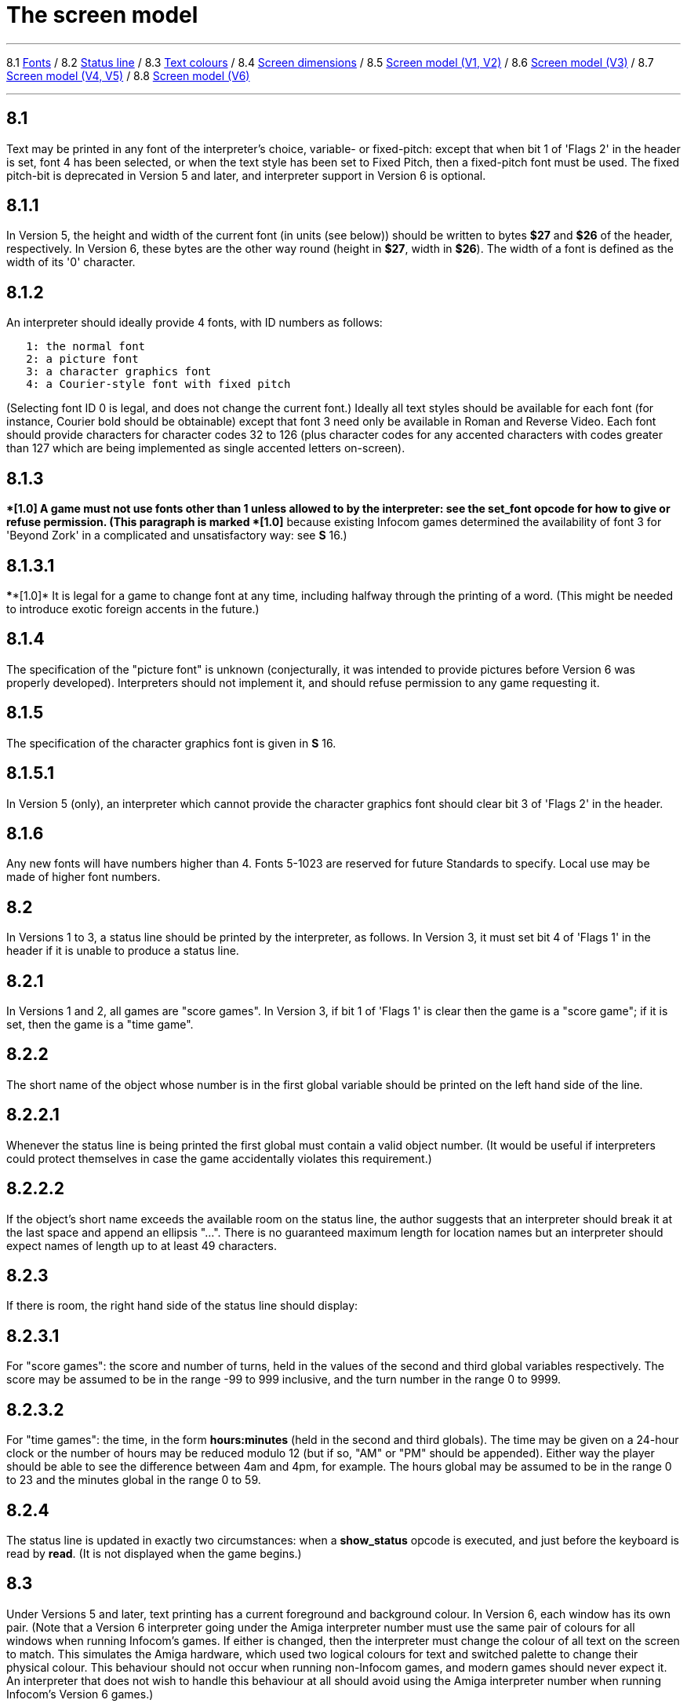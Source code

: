 
= The screen model

'''''

8.1 link:#one[Fonts] / 8.2 link:#two[Status line] / 8.3 link:#three[Text colours] / 8.4 link:#four[Screen dimensions] / 8.5 link:#five[Screen model (V1, V2)] / 8.6 link:#six[Screen model (V3)] / 8.7 link:#seven[Screen model (V4, V5)] / 8.8 link:#eight[Screen model (V6)]

'''''

[[one]]
== 8.1

Text may be printed in any font of the interpreter's choice, variable- or fixed-pitch: except that when bit 1 of 'Flags 2' in the header is set, font 4 has been selected, or when the text style has been set to Fixed Pitch, then a fixed-pitch font must be used. The fixed pitch-bit is deprecated in Version 5 and later, and interpreter support in Version 6 is optional.

[[section]]
== 8.1.1

In Version 5, the height and width of the current font (in units (see below)) should be written to bytes *$27* and *$26* of the header, respectively. In Version 6, these bytes are the other way round (height in *$27*, width in *$26*). The width of a font is defined as the width of its '0' character.

[[section-1]]
== 8.1.2

An interpreter should ideally provide 4 fonts, with ID numbers as follows:

....
   1: the normal font
   2: a picture font
   3: a character graphics font
   4: a Courier-style font with fixed pitch
....

(Selecting font ID 0 is legal, and does not change the current font.) Ideally all text styles should be available for each font (for instance, Courier bold should be obtainable) except that font 3 need only be available in Roman and Reverse Video. Each font should provide characters for character codes 32 to 126 (plus character codes for any accented characters with codes greater than 127 which are being implemented as single accented letters on-screen).

[[section-2]]
== 8.1.3

****[1.0]* A game must not use fonts other than 1 unless allowed to by the interpreter: see the *set_font* opcode for how to give or refuse permission. (This paragraph is marked ****[1.0]* because existing Infocom games determined the availability of font 3 for 'Beyond Zork' in a complicated and unsatisfactory way: see *S* 16.)

[[section-3]]
== 8.1.3.1

****[1.0]* It is legal for a game to change font at any time, including halfway through the printing of a word. (This might be needed to introduce exotic foreign accents in the future.)

[[section-4]]
== 8.1.4

The specification of the "picture font" is unknown (conjecturally, it was intended to provide pictures before Version 6 was properly developed). Interpreters should not implement it, and should refuse permission to any game requesting it.

[[section-5]]
== 8.1.5

The specification of the character graphics font is given in *S* 16.

[[section-6]]
== 8.1.5.1

In Version 5 (only), an interpreter which cannot provide the character graphics font should clear bit 3 of 'Flags 2' in the header.

[[section-7]]
== 8.1.6

Any new fonts will have numbers higher than 4. Fonts 5-1023 are reserved for future Standards to specify. Local use may be made of higher font numbers.

[[two]]
== 8.2

In Versions 1 to 3, a status line should be printed by the interpreter, as follows. In Version 3, it must set bit 4 of 'Flags 1' in the header if it is unable to produce a status line.

[[section-8]]
== 8.2.1

In Versions 1 and 2, all games are "score games". In Version 3, if bit 1 of 'Flags 1' is clear then the game is a "score game"; if it is set, then the game is a "time game".

[[section-9]]
== 8.2.2

The short name of the object whose number is in the first global variable should be printed on the left hand side of the line.

[[section-10]]
== 8.2.2.1

Whenever the status line is being printed the first global must contain a valid object number. (It would be useful if interpreters could protect themselves in case the game accidentally violates this requirement.)

[[section-11]]
== 8.2.2.2

If the object's short name exceeds the available room on the status line, the author suggests that an interpreter should break it at the last space and append an ellipsis "...". There is no guaranteed maximum length for location names but an interpreter should expect names of length up to at least 49 characters.

[[section-12]]
== 8.2.3

If there is room, the right hand side of the status line should display:

[[section-13]]
== 8.2.3.1

For "score games": the score and number of turns, held in the values of the second and third global variables respectively. The score may be assumed to be in the range -99 to 999 inclusive, and the turn number in the range 0 to 9999.

[[section-14]]
== 8.2.3.2

For "time games": the time, in the form *hours:minutes* (held in the second and third globals). The time may be given on a 24-hour clock or the number of hours may be reduced modulo 12 (but if so, "AM" or "PM" should be appended). Either way the player should be able to see the difference between 4am and 4pm, for example. The hours global may be assumed to be in the range 0 to 23 and the minutes global in the range 0 to 59.

[[section-15]]
== 8.2.4

The status line is updated in exactly two circumstances: when a *show_status* opcode is executed, and just before the keyboard is read by *read*. (It is not displayed when the game begins.)

[[three]]
== 8.3

Under Versions 5 and later, text printing has a current foreground and background colour. In Version 6, each window has its own pair. (Note that a Version 6 interpreter going under the Amiga interpreter number must use the same pair of colours for all windows when running Infocom's games. If either is changed, then the interpreter must change the colour of all text on the screen to match. This simulates the Amiga hardware, which used two logical colours for text and switched palette to change their physical colour. This behaviour should not occur when running non-Infocom games, and modern games should never expect it. An interpreter that does not wish to handle this behaviour at all should avoid using the Amiga interpreter number when running Infocom's Version 6 games.)

[[section-16]]
== 8.3.1

The following codes are used to refer to colours:

....
 -1 = the colour of the pixel under the cursor (if any) (true -3) [V6 only]
  0 = current     (true -2)
  1 = default     (true -1)
  2 = black       (true $0000, $$0000000000000000)
  3 = red         (true $001D, $$0000000000011101)
  4 = green       (true $0340, $$0000001101000000)
  5 = yellow      (true $03BD, $$0000001110111101)
  6 = blue        (true $59A0, $$0101100110100000)
  7 = magenta     (true $7C1F, $$0111110000011111)
  8 = cyan        (true $77A0, $$0111011110100000)
  9 = white       (true $7FFF, $$0111111111111111)
 10 = light grey  (true $5AD6, $$0101101011010110)
 11 = medium grey (true $4631, $$0100011000110001)
 12 = dark grey   (true $2D6B, $$0010110101101011)
 13  reserved
 14  reserved
 15 = transparent (true -4) [V6 only]

....

Colours 10, 11, 12, 15 and -1 are available only in Version 6.

[[section-17]]
== 8.3.1.1

****[1.1]* The equivalences between the colour numbers and true colours are recommended. The interpreter may allow the user to change the mapping, but the given values should be the default. If necessary, the game can check what true colour is being used for a given colour number using window properties 17 and 18.

Interpreters may provide different colours (eg making colour 10 dark grey), but if and only if they can detect they are running an original Infocom story file.

[[section-18]]
== 8.3.2

If the interpreter cannot produce colours, it should clear bit 0 of 'Flags 1' in the header. In Version 6 it should write colours 2 and 9 (black and white), either way round, into the default background and foreground colours in bytes *$2c* and *$2d* of the header.

[[section-19]]
== 8.3.3

If the interpreter can produce colours, it should set bit 0 of 'Flags 1' in the header, and write its default background and foreground colours into bytes *$2c* and *$2d* of the header.

[[section-20]]
== 8.3.4

If a game wishes to use colours, it should have bit 6 in 'Flags 2' set in its story file. (However, an interpreter should not rule out the use of colours just because this has not been done.)

[[section-21]]
== 8.3.5

If a true colour, or an "under the cursor" colour has been requested by the game, then the foreground or background colour shown in window property 11 is implementation defined, with two exceptions:

[[section-22]]
== 8.3.5.1

If the colour selected was one of the standard set (2-15), then that colour is indicated in property 11.

[[section-23]]
== 8.3.5.2

If the colour selected was not one of the standard set (this can happen when using graphics, which may use many more colours), the colour shown in property 11 will be >= 16.

[[section-24]]
== 8.3.6

****[1.1]* In Version 6 only, colour 15 is defined as transparent. This is only valid as a background colour; an attempt to select it for the foreground should produce a diagnostic. Interpreters not supporting transparency must ignore any attempt to select colour 15.

If the current background colour is transparent, then printed text is superimposed on the current window contents, without filling the background behind the text. *erase_window*, *erase_line* and *erase_picture* become null operations. The intent is to make it possible to superimpose text on non-uniform images. Up until now, only uniform images could be satisfactorily written on by sampling the background colour - that in itself would be problematical if the interpreter used dithering.

Scrolling with the background set to transparent is not permitted, so transparent should only be requested in a non-scrolling window. It is not valid to use Reverse Video style with the background set to transparent. Instructions that prompt for user input, such as *read* and *save*, should beavoided when the background is set to transparent, as it will not generally be possible for text entry to take place satisfactorily in the absence of a defined background colour. Printing text multiple times on top itself with the background set to transparent should be avoided, as the interpreter may use anti-aliasing, resulting in the text getting progressively heavier.

[[section-25]]
== 8.3.7

****[1.1]* Standard 1.1 adds the ability for games to select many more colours with *set_true_colour*, which uses 15-bit RBG colour values, with the following special values:

....
 (-1) = default setting
 (-2) = current setting
 (-3) = colour under cursor (V6 only)
 (-4) = transparent (V6 only)
....

[[section-26]]
== 8.3.7.1

****[1.1]* The interpreter selects the closest approximations available to the requested colours. In V6, the interpreter may store the approximations in window properties 16 and 17, so the program can tell how close it got (although it is acceptable for the interpreter to just store the requested value).

In the minimal implementation, interpreters just need to match to the closest of the standard colours and internally call *set_colour* (although that would have to ensure window properties 16 and 17 were updated). In a full implementation this would be turned around and *set_colour* would internally call *set_true_colour*.

True colour specifications are in the sRGB colour space, *$0000* being black and *$7FFF* being white. Colours should be gamma adjusted if necessary. See the *PNG* specification for a good introduction to colour spaces and gamma correction.

[[four]]
== 8.4

The screen should ideally be at least 60 characters wide by 14 lines deep. (Old Apple II interpreters had a 40 character width and some modern laptop ones have a 9 line height, but implementors should seek to avoid these extremes if possible.) The interpreter may change the exact dimensions whenever it likes but must write the current height (in lines) and width (in characters) into bytes *$20* and *$21* in the header.

[[section-27]]
== 8.4.1

The interpreter should use the screen height for calculating when to pause and print "[MORE]". A screen height of 255 lines means "infinite height", in which case the interpreter should never stop printing for a "[MORE]" prompt. (In case, say, the screen is actually a teletype printer, or has very good "scrollback".)

[[section-28]]
== 8.4.2

Screen dimensions are measured in notional "units". In Versions 1 to 4, one unit is simply the height or width of one character. In Version 5 and later, the interpreter is free to implement units as anything from character sizes down to individual pixels.

[[section-29]]
== 8.4.3

In Version 5 and later, the screen's width and height in units should be written to the words at *$22* and *$24*.

[[five]]
== 8.5

The screen model for Versions 1 and 2 is as follows:

[[section-30]]
== 8.5.1

The screen can only be printed to (like a teletype) and there is no control of the cursor.

[[section-31]]
== 8.5.2

At the start of a game, the screen should be cleared and the text cursor placed at the bottom left (so that text scrolls upwards as the game gets under way).

[[six]]
== 8.6

The screen model for Version 3 is as follows:

[[section-32]]
== 8.6.1

The screen is divided into a lower and an upper window and at any given time one of these is selected. (Initially it is the lower window.) The game uses the *set_window* opcode to select one of the two. Each window has its own cursor position at which text is printed. Operations in the upper window do not move the cursor of the lower. Whenever the upper window is selected, its cursor position is reset to the top left. Selecting, or re-sizing, the upper window does not change the screen's appearance.

[[section-33]]
== 8.6.1.1

The upper window has variable height (of n lines) and the same width as the screen. This should be displayed on the n lines of the screen below the top one (which continues to hold the status line). Initially the upper window has height 0. When the lower window is selected, the game can split off an upper window of any chosen size by using the *split_window* opcode.

[[section-34]]
== 8.6.1.1.1

Printing onto the upper window overlays whatever text is already there.

[[section-35]]
== 8.6.1.1.2

When a screen split takes place in Version 3, the upper window is cleared.

[[section-36]]
== 8.6.1.2

An interpreter need not provide the upper window at all. If it is going to do so, it should set bit 5 of 'Flags 1' in the header to signal this to the game. It is only legal for a game to use *set_window* or *split_window* if this bit has been set.

[[section-37]]
== 8.6.1.3

Following a "restore" of the game, the interpreter should automatically collapse the upper window to size 0.

[[section-38]]
== 8.6.2

When text reaches the bottom right of the lower window, it should be scrolled upwards. The upper window should never be scrolled: it is legal for a character to be printed on the bottom right position of the upper window (but the position of the cursor after this operation is undefined: the author suggests that it stay put).

[[section-39]]
== 8.6.3

At the start of a game, the screen should be cleared and the text cursor placed at the bottom left (so that text scrolls upwards as the game gets under way).

[[seven]]
== 8.7

The screen model for Versions 4 and later, except Version 6, is as follows:

[[section-40]]
== 8.7.1

Text can be printed in five different styles (modelled on the VT100 design of terminal). These are: Roman (the default), Bold, Italic, Reverse Video (usually printed with foreground and background colours reversed) and Fixed Pitch. The specification does not require the interpreter to be able to display more than one of these at once (e.g. to combine italic and bold), and most interpreters can't. If the interpreter is going to allow certain combinations, then note that changing back to Roman should turn off all the text styles currently active.

[[section-41]]
== 8.7.1.1

An interpreter need not provide Bold or Italic (even for font 1) and is free to interpret them broadly. (For example, rendering bold-face by changing the colour, or rendering italic with underlining.)

[[section-42]]
== 8.7.1.2

It is legal to change text style at any point, including in the middle of a word being printed.

[[section-43]]
== 8.7.1.3

****[1.1]* Although a story file can determine which individual styles are available by inspecting the header, this gives no indication of which styles can be combined. To improve this situation, at least for Version 6, Standard 1.1 requires window property 10 to show the actual style combination currently in use; with this a story file can probe for the availability of particular combinations.

[[section-44]]
== 8.7.2

There are two "windows", called "upper" and "lower": at any given time one of these two is selected. (Initially it is the lower window.) The game uses the *set_window* opcode to select one of the two. Each window has its own cursor position at which text is printed. Operations in the upper window do not move the cursor of the lower. Whenever the upper window is selected, its cursor position is reset to the top left.

[[section-45]]
== 8.7.2.1

The upper window has variable height (of n lines) and the same width as the screen. (It is usual for interpreters to print the upper window on the top n lines of the screen, overlaying any text which is already there, having been printed in the lower window some time ago.) Initially the upper window has height 0. When the lower window is selected, the game can split off an upper window of any chosen size by using the *split_window* opcode.

[[section-46]]
== 8.7.2.1.1

It is unclear exactly what *split_window* should do if the upper window is currently selected. The author suggests that it should work as usual, leaving the cursor where it is if the cursor is still inside the new upper window, and otherwise moving the cursor back to the top left. (This is analogous to the Version 6 practice.)

[[section-47]]
== 8.7.2.2

In Version 4, the lower window's cursor is always on the bottom screen line. In Version 5 it can be at any line which is not underneath the upper window. If a split takes place which would cause the upper window to swallow the lower window's cursor position, the interpreter should move the lower window's cursor down to the line just below the upper window's new size.

[[section-48]]
== 8.7.2.3

When the upper window is selected, its cursor position can be moved with *set_cursor*. This position is given in characters in the form (row, column), with (1,1) at the top left. The opcode has no effect when the lower window is selected. It is illegal to move the cursor outside the current size of the upper window.

[[section-49]]
== 8.7.2.4

An interpreter should use a fixed-pitch font when printing on the upper window.

[[section-50]]
== 8.7.2.5

In Versions 3 to 5, text buffering is never active in the upper window (even if a game begins printing there without having turned it off).

[[section-51]]
== 8.7.3

Clearing regions of the screen:

[[section-52]]
== 8.7.3.1

When text reaches the bottom right of the lower window, it should be scrolled upwards. (When the text style is Reverse Video the new blank line should *not* have reversed colours.) The upper window should never be scrolled: it is legal for a character to be printed on the bottom right position of the upper window (but the position of the cursor after this operation is undefined: the author suggests that it stay put).

[[section-53]]
== 8.7.3.2

Using the opcode *erase_window*, the specified window can be cleared to background colour. (Even if the text style is Reverse Video the new blank space should not have reversed colours.)

[[section-54]]
== 8.7.3.2.1

In Versions 5 and later, the cursor for the window being erased should be moved to the top left. In Version 4, the lower window's cursor moves to its bottom left, while the upper window's cursor moves to top left.

[[section-55]]
== 8.7.3.3

Erasing window -1 clears the whole screen to the background colour of the lower screen, collapses the upper window to height 0, moves the cursor of the lower screen to bottom left (in Version 4) or top left (in Versions 5 and later) and selects the lower screen. The same operation should happen at the start of a game.

[[section-56]]
== 8.7.3.4

Using *erase_line* in the upper window should erase the current line from the cursor position to the right-hand edge, clearing it to background colour. (Even if the text style is Reverse Video the new blank space should not have reversed colours.)

[[eight]]
== 8.8

The screen model for Version 6 is as follows:

[[section-57]]
== 8.8.1

The display is an array of pixels. Coordinates are usually given (in units) in the form (y,x), with (1,1) in the top left.

[[section-58]]
== 8.8.2

If the interpreter thinks the screen should be redrawn (e.g. because a menu window has been clicked over it), it may set bit 2 of 'Flags 2'. The game is expected to notice, take action and clear the bit. (However, a more efficient interpreter would handle redraws itself.)

[[section-59]]
== 8.8.3

There are eight "windows", numbered 0 to 7. The code -3 is used as a window number to mean "the currently selected window". This selection can be changed with the *set_window* opcode. Windows are invisible and usually lie on top of each other. All text and graphics plotting is always clipped to the current window, and anything showing through is plotted onto the screen. Subsequent movements of the window do not move what was printed and there is no sense in which characters or graphics 'belong' to any particular window once printed. Each window has a position (in units), a size (in units), a cursor position within it (in units, relative to its own origin), a number of flags called "attributes" and a number of variables called "properties".

[[section-60]]
== 8.8.3.1

There are four attributes, numbered as follows:

....
    0: wrapping
    1: scrolling
    2: text copied to output stream 2 (the transcript, if selected)
    3: buffered printing
....

Each can be turned on or off, using the *window_style* opcode.

[[section-61]]
== 8.8.3.1.1

"Wrapping" is the continuation of printed text from one line to the next. Text running up to the right margin will continue from the left margin of the following line. If "wrapping" is off then characters will be printed until no more can be fitted in without hitting the right margin, at which point the cursor will move to the right margin and stay there, so that any further text will be ignored.

[[section-62]]
== 8.8.3.1.2

"Buffered printing" means that text to be printed in the window is temporarily stored in a buffer and only flushed onto the screen at intervals convenient for the interpreter.

[[section-63]]
== 8.8.3.1.2.1

"Buffered printing" has two practical effects: firstly it causes a delay before printed text actually appears.

[[section-64]]
== 8.8.3.1.2.2

Secondly it affects the way "wrapping" is done. If "buffered printing" is on, then text is wrapped after the last word which could fit on a line. If not, then text is wrapped after the last character that could fit.

Example: suppose the text "Here is an abacus" is printed in a narrow window. The appearance (after the buffer has been flushed, if there is buffered printing) might be:

....
                                     |...margins....|
    wrapping on    buffering on       Here is an
                                      abacus^
             off   buffering on       Here is an aba^

    wrapping on    buffering off      Here is an aba
                                      cus^
             off   buffering off      Here is an aba^
....

where the caret denotes the final position of the cursor. (Games often alter "wrapping": it would normally be on for a window holding running text but off for a status-line window, which is why window 0 has "wrapping" on by default but all other windows have "wrapping" off by default. On the other hand all windows have "buffered printing" on by default and games only alter this in rare circumstances to avoid delays in the appearance of individual printed characters.)

[[section-65]]
== 8.8.3.2

There are 16 properties, numbered as follows:

....
    0  y coordinate    6   left margin size            12  font number
    1  x coordinate    7   right margin size           13  font size
    2  y size          8   newline interrupt routine   14  attributes
    3  x size          9   interrupt countdown         15  line count
    4  y cursor        10  text style                  16 true foreground colour
    5  x cursor        11  colour data                 17 true background colour
....

Each property is a standard Z-machine number and is readable with *get_wind_prop*. Properties 0 through 15 are writeable with *put_wind_prop*. However, a game should only use *put_wind_prop* to set the newline interrupt routine, the interrupt countdown and the line count: everything else is either set by the interpreter or by specialised opcodes (such as *set_font*). The true foreground and true background properties must not be written by put_wind_prop.

[[section-66]]
== 8.8.3.2.1

If a window has character wrapping, then text is clipped to stay inside the left and right margins. After a new-line, the cursor moves to the left margin on the next line. Margins can be set with *set_margins* but this should only be done just after a newline or just after the window has been selected. (These values are margin sizes in pixels, and are by default 0.)

[[section-67]]
== 8.8.3.2.2

If the interrupt countdown is set to a non-zero value (which by default it is not), then the line count is decremented on each new-line, and when it hits zero the routine whose packed address is stored in the "newline interrupt routine" property is called before text printing resumes. (This routine may, for example, meddle with margins to roll text around a crinkly-shaped picture.) The interrupt routine should not attempt to print anything.

[[section-68]]
== 8.8.3.2.2.1

Because of an Infocom bug, if the interpreter number is 6 (for MSDOS) and the story file is 'Zork Zero' release 393.890714, but in no other case, the interpreter must do the following instead: (1) move to the new line, (2) put the cursor at the current left margin, (3) call the interrupt routine (if it's time to do so). This is the least bad way to get around a basic inconsistency in existing Infocom story files and interpreters.

[[section-69]]
== 8.8.3.2.2.2

Note that the *set_margins* opcode, which is often used by newline interrupt routines (to adjust the shape of a margin as it flows past a picture), automatically moves the cursor if the change in margins would leave the cursor outside them. The effect will depend, unfortunately, on which sequence of events above takes place.

[[section-70]]
== 8.8.3.2.2.3

A line count is never decremented below -999.

[[section-71]]
== 8.8.3.2.3

The text style is set just as in Version 4, using *set_text_style* (which sets that for the current window). The property holds the operand of that instruction (e.g. 4 for italic).

[[section-72]]
== 8.8.3.2.4

The foreground colour is stored in the lower byte of the colour data property, the background colour in the upper byte.

[[section-73]]
== 8.8.3.2.5

The font height (in pixels) is stored in the upper byte of the font size property, the font width (in pixels) in the lower byte.

[[section-74]]
== 8.8.3.2.6

The interpreter should use the line count to see when it should print "[MORE]". A line count of -999 means "never print [MORE]". (Version 6 games often set line counts to manipulate when "[MORE]" is printed.)

[[section-75]]
== 8.8.3.2.7

If an attempt is made by the game to read the cursor position at a time when text is held unprinted in a buffer, then this text should be flushed first, to ensure that the cursor position is accurate before being read.

[[section-76]]
== 8.8.3.2.8

****[1.1]* The true foreground and background colours show the actual colour being used for the foreground and background, whether it was set using *set_colour* or *set_true_colour*. Transparent is indicated as -4. If the colour was sampled from a picture then the value shown may be a 15-bit rounding of a more precise colour, leading to a slight inaccuracy if the colour is read and then written back.

[[section-77]]
== 8.8.3.3

All eight windows begin at (1,1). Window 0 occupies the whole screen and is initially selected. Window 1 is as wide as the screen but has zero height. Windows 2 to 7 have zero width and height. Window 0 initially has attribute 1 off and 2, 3 and 4 on (scrolling, copy to printer transcript, buffering). Windows 1 to 7 initially have attribute 4 (buffering) on, and the other attributes off.

[[section-78]]
== 8.8.3.4

A window can be moved with *move_window* and resized with *window_size*. If the window size is reduced so that its cursor lies outside it, the cursor should be reset to the left margin on the top line.

[[section-79]]
== 8.8.3.5

Each window remembers its own cursor position (relative to its own coordinates, so that the position (1,1) is at its top left). These can be changed using *set_cursor* (and it is legal to move the cursor for an unselected window). It is illegal to move the cursor outside the current window.

[[section-80]]
== 8.8.3.6

Each window can be scrolled vertically (up or down) any number of pixels, using the *scroll_window* opcode.

[[section-81]]
== 8.8.4

To some extent windows 0 and 1 mimic the behaviour of the lower and upper windows in the Version 4 screen model:

[[section-82]]
== 8.8.4.1

The *split_screen* opcode tiles windows 0 and 1 together to fill the screen, so that window 1 has the given height and is placed at the top left, while window 0 is placed just below it (with its height suitably shortened, possibly making it disappear altogether if window 1 occupies the whole screen).

[[section-83]]
== 8.8.4.2

An "unsplit" (that is, a *split_screen 0*) takes place when the entire screen is cleared with *erase_window -1*, if a "split" has previously occurred (meaning that windows 0 and 1 have been set up as above).

[[section-84]]
== 8.8.5

Screen clearing operations:

[[section-85]]
== 8.8.5.1

Erasing a picture is like drawing it (see below), except that the space where it would appear is painted over with background colour instead.

[[section-86]]
== 8.8.5.2

The current line can be erased using *erase_line*, either all the way to the right margin or by any positive number of pixels in that direction. The space is painted over with background colour (even if the current text style is Reverse Video).

[[section-87]]
== 8.8.5.3

Each window can be erased using *erase_window*, erasing to background colour (even if the current text style is Reverse Video).

[[section-88]]
== 8.8.5.3.1

Erasing window number -1 erases the entire screen to the background colour of window 0, unsplits windows 0 and 1 (see *S* 8.7.3.3 above) and selects window 0.

[[section-89]]
== 8.8.5.3.2

Erasing window -2 erases the entire screen to the current background colour. (It doesn't perform *erase_window* for all the individual windows, and it doesn't change any window attributes or cursor positions.)

[[section-90]]
== 8.8.6

Pictures may accompany the game. They are not stored in the story file (or the Z-machine) itself, and the interpreter is simply expected to know where to find them.

[[section-91]]
== 8.8.6.1

Pictures are numbered from 1 upwards (not necessarily contiguously). They can be "drawn" or "erased" (using *draw_picture* and *erase_picture*). Before attempting to do so, a game may ask the interpreter about the picture (using *picture_data*): this allows the interpreter to signal that the picture in question is unavailable, or to specify its height and width.

[[section-92]]
== 8.8.6.2

The game may, if it wishes, use the *picture_table* opcode to give the interpreter advance warning that a group of pictures will soon be needed (for instance, a collection of icons making up a control panel). The interpreter may want to load these pictures off disc and into a memory cache.

[[section-93]]
== 8.8.7

****[1.1]* Interpreters may use a backing store to store the Z-machine screen state, rather than plotting directly to the screen. This would normally be the case in a windowed operating system environment. If a backing store is in use, display changes executed by the Z-machine may not be immediately made visible to the user. Standard 1.1 adds the new opcode *buffer_screen* to Version 6 to control screen updates. An interpreter is free to ignore the opcode if it doesn't fit its display model (in which case it must act as if *buffer_screen* is always set to 0).

[[section-94]]
== 8.8.7.1

****[1.1]* When *buffer_screen* is set to 0 (the default), all display changes are expected to become visible to the user either immediately, or within a short period of time, at the interpreter's discretion. At a minimum, all updates become visible before waiting for input. Any intermediate display states between input requests may not be seen; for example when printing a large amount of new text into a scrolling window, all the intermediate scroll positions may or may not be shown.

When *buffer_screen* is set to 1, the interpreter need not change the visible display at all. Any display changes can be done purely in the backing store. A program may set *buffer_screen* to 1 before carrying out a complex layered graphical composition, to indicate that the intermediate states are not worth showing. It would be extremely ill-advised to prompt for input with *buffer_screen* set to 1.

When *buffer_screen* is set back to 0, the display is not necessarily updated immediately. If this is required, the game must request it seperately (see *S* 8.8.7.2 below).

[[section-95]]
== 8.8.7.2

****[1.1]* With buffer_screen in either state, an update of the visible display can be forced immediately by issuing *buffer_screen* -1, without altering the current buffering state. Note that *buffer_screen* -1 does not flush the text buffer.

'''''

== Remarks

See *S* 16 for comment on how 'Beyond Zork' uses fonts.

Some interpreters print the status line when they begin running a Version 3 game, but this is incorrect. (It means that a small game printing text and then quitting cannot be run unless it includes an object.) The author's preferred status line formats are:

....
Hall of Mists                                 80/733
Lincoln Memorial                              12:03 PM
....

Thus the score/turns block always fits in 3+1+4=8 characters and the time in 2+1+2+1+2=8 characters. (Games needing more exotic time lines, for example, should not be written in Version 3.)

The only existing Version 3 game to use an upper window is 'Seastalker' (for its sonarscope display).

Some ports of *ITF* apply buffering (i.e. word-wrapping) and scrolling to the upper window, with unfortunate consequences. This is why the standard Inform status line is one character short of the width of the screen.

The original Infocom files seldom use *erase_window*, except with window -1 (for instance 'Trinity' only uses it in this form). *ITF* does not implement it in any other case.

The Version 5 re-releases of older games make use of consecutive *set_text_style* instructions to attempt to combine boldface reverse video (in the hints system).

None of Infocom's Version 4 or 5 files use *erase_line* at all, and *ITF* implements it badly (with unpredictable behaviour in Reverse Video text style). (It's interesting to note that the Version 5 edition of 'Zork I' - one of the earliest Version 5 files -- blanks out lines by looking up the screen width and printing that many spaces.)

It's recommended that a Version 5 interpreter always use units to correspond to characters: that is, characters occupy $1\times 1$ units. 'Beyond Zork' was written in the expectation that it could be using either 1x1 or 8x8, and contains correct code to calculate screen positions whatever units are used. (Infocom's Version 5 interpreter for MSDOS could either run in a text mode, 1x1, or a graphics mode, 8x8.) However, the German translation of 'Zork I' contains incorrect code to calculate screen positions unless 1x1 units are used.

Note that a minor bug in *Zip* writes bytes *$22* to *$25* in the header as four values, giving the screen dimensions in the form left, right, top, bottom: provided units are characters (i.e. provided the font width and height are both 1) then since "left" and "top" are both 0, this bug has no effect.

Some details of the known IBM graphics files are given in Paul David Doherty's "Infocom Fact Sheet". See also Mark Howell's program "pix2gif", which extracts pictures to GIF files. (This is one of his "Ztools" programs.)

Although Version 6 graphics files are not specified here, and were released in several different formats by Infocom for different computers, a consensus seems to have emerged that the MCGA pictures are the ones to adopt (files with filenames **.MG1*). These are visually identical to Amiga pictures (whose format has been deciphered by Mark Knibbs). However, some Version 6 story files were tailored to the interpreters they would run on, and use the pictures differently according to what they expect the pictures to be. (For instance, an Amiga-intended story file will use one big Amiga-format picture where an MSDOS-intended story file will use several smaller MCGA ones.)

The easiest option is to interpret only DOS-intended Version 6 story files and only MCGA pictures. But it may be helpful to examine the *Frotz* source code, as *Frotz* implements *draw_picture* and *picture_data* so that Amiga and Macintosh forms of Version 6 story files can also be used.

It is generally felt that newly-written graphical games should not imitate the old Infocom graphics formats, which are very awkward to construct and have been overtaken by technology. Instead, the *Blorb* proposal for packaging up resources with Z-machine games calls for PNG format graphics glued together in a fairly simple way. The graphics for Infocom's Version 6 games have been made available in *Blorb* format, so that understanding Infocom's picture-sets is no longer very useful.

The line count of -999 preventing "[MORE]" is a device used by the demonstration mode of 'Zork Zero'.

Interpreter authors are advised that all 8 windows in Version 6 must be treated identically. The only ways in which they are distinguished are:

* Different default positions + sizes
* Different default attributes
* *split_window* manipulates windows 0 and 1 specifically
* Window 1 is the default mouse window

Differences in interpreter behaviour must only arise from differences in window attributes and properties.

In V6, it is legal to position the cursor up against the right or bottom of a window - eg at (1,1) in a zero-sized window or at (641,401) in 640x400 window. Indeed, this is the default state of windows 1 to 7, and the cursor may be left at the right-hand side of a window when wrapping is off.

Attempting to print text (including new-lines) when the cursor is fewer than font_height units from the bottom of the window results in undefined behaviour - this precludes any printing in windows less than font_height units high.

It is legal for interpreters to always show the same value in property 11 if a true or sampled colour is in use. As a result, story files cannot assume that setting a value that was read from property 11 will give the same colour, if *set_colour* -1 has been used in that window.

The same rules apply if an interpreter offers non-standard default colours although in this case it would be ill-advised to show the same colour numbers for foreground and background - unless they can be distinguished, non-standard default colours should probably not be offered.

If the interpreter offers a limited palette, then there is no problem, as it can be arranged for there to be fewer than 240 distinct non-standard colours. In an interpreter with a higher colour-depth, a good implementation would be to use colours 16-255 to represent the last 240 distinct non-standard colours used, re-using numbers after 240 colours have been used. This will minimize potential problems caused by non-standard colours, particularly when set as defaults.

Regardless of the limitations on colour numbers, in Version 6 each window must remember accurately the colour pair selected, so it is preserved across window switches.

'''''

*S* 8.7.2.3 states that it is illegal to move the cursor outside the current size of the upper window. *S* 8.8.3.5 gives the equivalent rule for Version 6.

Many modern games have been lax in obeying this rule; in particular some of the standard Inform menu libraries have violated it. Infocom's Sherlock also miscalculated the size of the upper window to use for box quotes.

It is recommended that if the cursor is moved below the split position in V4/V5, interpreters should execute an implicit "split_window" to contain the requested cursor position, if possible. Diagnostics should be produced, but should be suppressable.

'''''

Some modern Z-Machine interpeters (mainly those using Andrew Plotkin's *Glk* interface standard) use a seperate text windows for the status line. While this is not Standard behaviour, it largely causes no problems. However Trinity, and many more recent Inform games, print quote boxes using a technique that is not compatible with this implementation.

Andrew Plotkin has written up some http://eblong.com/zarf/glk/quote-box.html[notes] on the issue, including a workaround.

'''''

Infocom's Version 6 interpreters and story files disagree on the meaning of window attributes 0 and 3 and the opcode *buffer_mode*, in such a way that the original specification is hard to deduce from the final behaviour. If we call the three possible ways that text can appear "word wrap", "char wrap" and "char clip":

....
                   |...margins....|
    word wrap       Here is an
                    abacus^
    char wrap       Here is an aba
                    cus^
    char clip       Here is an aba^
....

then Infocom's interpreters behave as follows:

....
                  Apple II      MSDOS         Macintosh   Amiga
A0 off,  A3 off   char clip(LR) char clip()   ---         ---
A0 off,  A3 on    char clip(LR) char clip(LR) ---         ---
A0 on,   A3 off   word wrap     char wrap     ---         ---
A0 on,   A3 on    word wrap     word wrap     ---         ---
buffer_mode off   ---           ---           char wrap   char clip(L)
buffer_mode on    ---           ---           word wrap   word wrap
....

Here "---" means that the interpreter ignores the given state, and the presence of L, R or both after "char clipp" indicates which of the left and right margins are respected. The Amiga behaviour may be due to a bug and two bugs have also been found in the MSDOS implementation. Under this standard, the appearance is as follows:

....
                  Standard
A0 off,  A3 off   char clip(LR)
A0 off,  A3 on    char clip(LR)
A0 on,   A3 off   char wrap
A0 on,   A3 on    word wrap
buffer_mode off   ---
buffer_mode on    ---
....

Due to a bug or an oversight, the V6 story files for all interpreters use *buffer_mode* once: to remove buffering while printing "Please wait..." with a row of full stops trickling out during a slow operation. Buffering would frustrate this, but fortunately on modern computers the operation is no longer slow and so the bug does not cause trouble.

'''''

link:index.html[Contents] / link:preface.html[Preface] / link:overview.html[Overview]

Section link:sect01.html[1] / link:sect02.html[2] / link:sect03.html[3] / link:sect04.html[4] / link:sect05.html[5] / link:sect06.html[6] / link:sect07.html[7] / link:sect08.html[8] / link:sect09.html[9] / link:sect10.html[10] / link:sect11.html[11] / link:sect12.html[12] / link:sect13.html[13] / link:sect14.html[14] / link:sect15.html[15] / link:sect16.html[16]

Appendix link:appa.html[A] / link:appb.html[B] / link:appc.html[C] / link:appd.html[D] / link:appe.html[E] / link:appf.html[F]

'''''
